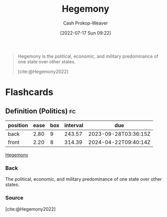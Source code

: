 :PROPERTIES:
:ID:       eb439041-eb04-415d-a642-9ab8783c68a4
:ROAM_ALIASES: Hegemon
:LAST_MODIFIED: [2023-09-06 Wed 08:04]
:END:
#+title: Hegemony
#+hugo_custom_front_matter: :slug "eb439041-eb04-415d-a642-9ab8783c68a4"
#+author: Cash Prokop-Weaver
#+date: [2022-07-17 Sun 09:22]
#+filetags: :concept:

#+begin_quote
Hegemony is the political, economic, and military predominance of one state over other states.

[cite:@Hegemony2022]
#+end_quote

* Flashcards
:PROPERTIES:
:ANKI_DECK: Default
:END:
** Definition (Politics) :fc:
:PROPERTIES:
:ID:       d3ad320a-6a56-4f37-a588-1b9390f3d2c9
:ANKI_NOTE_ID: 1658075065604
:FC_CREATED: 2022-07-17T16:24:25Z
:FC_TYPE:  double
:END:
:REVIEW_DATA:
| position | ease | box | interval | due                  |
|----------+------+-----+----------+----------------------|
| back     | 2.80 |   9 |   243.57 | 2023-09-28T03:36:15Z |
| front    | 2.20 |   8 |   314.39 | 2024-04-22T09:40:14Z |
:END:
[[id:eb439041-eb04-415d-a642-9ab8783c68a4][Hegemony]]
*** Back
The political, economic, and military predominance of one state over other states.
*** Source
[cite:@Hegemony2022]
#+print_bibliography: